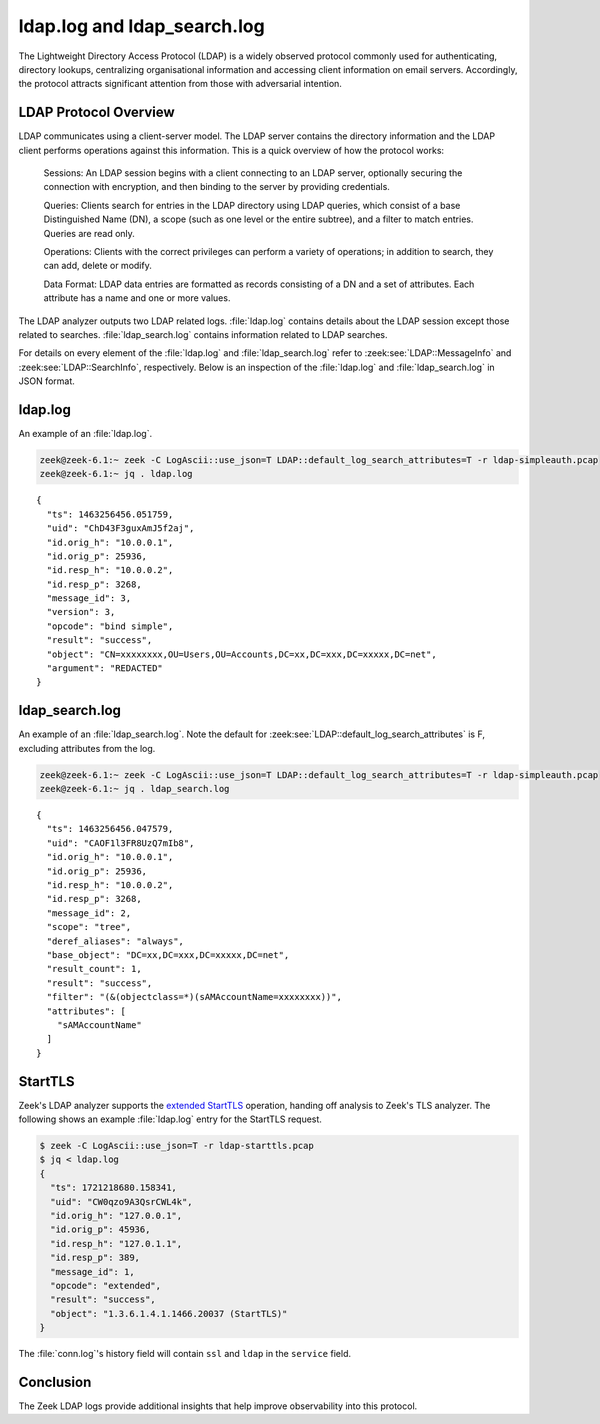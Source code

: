 ============================
ldap.log and ldap_search.log
============================

.. versionadded:: 6.1

The Lightweight Directory Access Protocol (LDAP) is a
widely observed protocol commonly used for authenticating, directory lookups,
centralizing organisational information and accessing client information on
email servers. Accordingly, the protocol attracts significant attention from
those with adversarial intention.


LDAP Protocol Overview
======================

LDAP communicates using a client-server model. The LDAP server contains the
directory information and the LDAP client performs operations against this
information. This is a quick overview of how the protocol works:

    Sessions: An LDAP session begins with a client connecting to an LDAP server,
    optionally securing the connection with encryption, and then binding to the
    server by providing credentials.

    Queries: Clients search for entries in the LDAP directory using LDAP
    queries, which consist of a base Distinguished Name (DN), a scope (such
    as one level or the entire subtree), and a filter to match entries. Queries
    are read only.

    Operations: Clients with the correct privileges can perform a variety of
    operations; in addition to search, they can add, delete or modify.

    Data Format: LDAP data entries are formatted as records consisting of a
    DN and a set of attributes. Each attribute has a name and one or more values.

The LDAP analyzer outputs two LDAP related logs. :file:`ldap.log` contains
details about the LDAP session except those related to searches.
:file:`ldap_search.log` contains information related to LDAP searches.

For details on every element of the :file:`ldap.log` and :file:`ldap_search.log`
refer to :zeek:see:`LDAP::MessageInfo` and :zeek:see:`LDAP::SearchInfo`, respectively.
Below is an inspection of the :file:`ldap.log` and :file:`ldap_search.log` in JSON format.

ldap.log
========

An example of an :file:`ldap.log`.

.. code-block:: console

    zeek@zeek-6.1:~ zeek -C LogAscii::use_json=T LDAP::default_log_search_attributes=T -r ldap-simpleauth.pcap
    zeek@zeek-6.1:~ jq . ldap.log

::

    {
      "ts": 1463256456.051759,
      "uid": "ChD43F3guxAmJ5f2aj",
      "id.orig_h": "10.0.0.1",
      "id.orig_p": 25936,
      "id.resp_h": "10.0.0.2",
      "id.resp_p": 3268,
      "message_id": 3,
      "version": 3,
      "opcode": "bind simple",
      "result": "success",
      "object": "CN=xxxxxxxx,OU=Users,OU=Accounts,DC=xx,DC=xxx,DC=xxxxx,DC=net",
      "argument": "REDACTED"
    }


ldap_search.log
===============

An example of an :file:`ldap_search.log`. Note the default for
:zeek:see:`LDAP::default_log_search_attributes` is F, excluding attributes
from the log.

.. code-block:: console

    zeek@zeek-6.1:~ zeek -C LogAscii::use_json=T LDAP::default_log_search_attributes=T -r ldap-simpleauth.pcap
    zeek@zeek-6.1:~ jq . ldap_search.log

::

    {
      "ts": 1463256456.047579,
      "uid": "CAOF1l3FR8UzQ7mIb8",
      "id.orig_h": "10.0.0.1",
      "id.orig_p": 25936,
      "id.resp_h": "10.0.0.2",
      "id.resp_p": 3268,
      "message_id": 2,
      "scope": "tree",
      "deref_aliases": "always",
      "base_object": "DC=xx,DC=xxx,DC=xxxxx,DC=net",
      "result_count": 1,
      "result": "success",
      "filter": "(&(objectclass=*)(sAMAccountName=xxxxxxxx))",
      "attributes": [
        "sAMAccountName"
      ]
    }


StartTLS
========

.. versionadded:: 7.0

Zeek's LDAP analyzer supports the
`extended StartTLS <https://datatracker.ietf.org/doc/html/rfc4511#section-4.14>`_
operation, handing off analysis to Zeek's TLS analyzer. The following shows an
example :file:`ldap.log` entry for the StartTLS request.

.. code-block:: console

    $ zeek -C LogAscii::use_json=T -r ldap-starttls.pcap
    $ jq < ldap.log
    {
      "ts": 1721218680.158341,
      "uid": "CW0qzo9A3QsrCWL4k",
      "id.orig_h": "127.0.0.1",
      "id.orig_p": 45936,
      "id.resp_h": "127.0.1.1",
      "id.resp_p": 389,
      "message_id": 1,
      "opcode": "extended",
      "result": "success",
      "object": "1.3.6.1.4.1.1466.20037 (StartTLS)"
    }

The :file:`conn.log`'s history field will contain ``ssl`` and ``ldap`` in
the ``service`` field.

Conclusion
==========

The Zeek LDAP logs provide additional insights that help improve observability
into this protocol.
